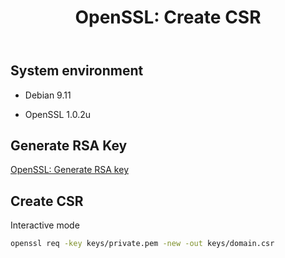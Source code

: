 #+TITLE: OpenSSL: Create CSR
#+PROPERTY: header-args:sh :session *shell openssl-create-csr sh* :results silent raw
#+OPTIONS: ^:nil

** System environment

- Debian 9.11

- OpenSSL 1.0.2u

** Generate RSA Key

[[https://github.com/cryptokasten/openssl-rsa-key-generation][OpenSSL: Generate RSA key]]

** Create CSR

Interactive mode

#+BEGIN_SRC sh
openssl req -key keys/private.pem -new -out keys/domain.csr
#+END_SRC
